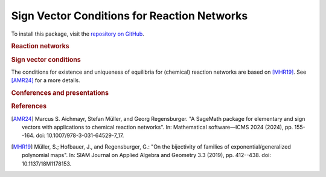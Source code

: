 Sign Vector Conditions for Reaction Networks
============================================

To install this package, visit the `repository on GitHub <https://github.com/MarcusAichmayr/sign_vector_conditions>`_.

.. rubric:: Reaction networks
.. autosummary::
    :toctree: generated

    sign_vector_conditions.reaction_networks

.. rubric:: Sign vector conditions

The conditions for existence and uniqueness of equilibria for (chemical) reaction networks
are based on [MHR19]_.
See [AMR24]_ for a more details.

.. autosummary::
    :toctree: generated

    sign_vector_conditions.uniqueness
    sign_vector_conditions.unique_existence
    sign_vector_conditions.robustness

.. rubric:: Conferences and presentations

.. autosummary::
    :toctree: generated

    examples.ICMS_2024

.. rubric:: References

.. [AMR24] Marcus S. Aichmayr, Stefan Müller, and Georg Regensburger.
    "A SageMath package for elementary and sign vectors with applications to chemical reaction networks".
    In: Mathematical software—ICMS 2024 (2024),
    pp. 155--164. doi: 10.1007/978-3-031-64529-7_17.

.. [MHR19] Müller, S.; Hofbauer, J., and Regensburger, G.:
    "On the bijectivity of families of exponential/generalized polynomial maps".
    In: SIAM Journal on Applied Algebra and Geometry 3.3 (2019),
    pp. 412--438. doi: 10.1137/18M1178153.
